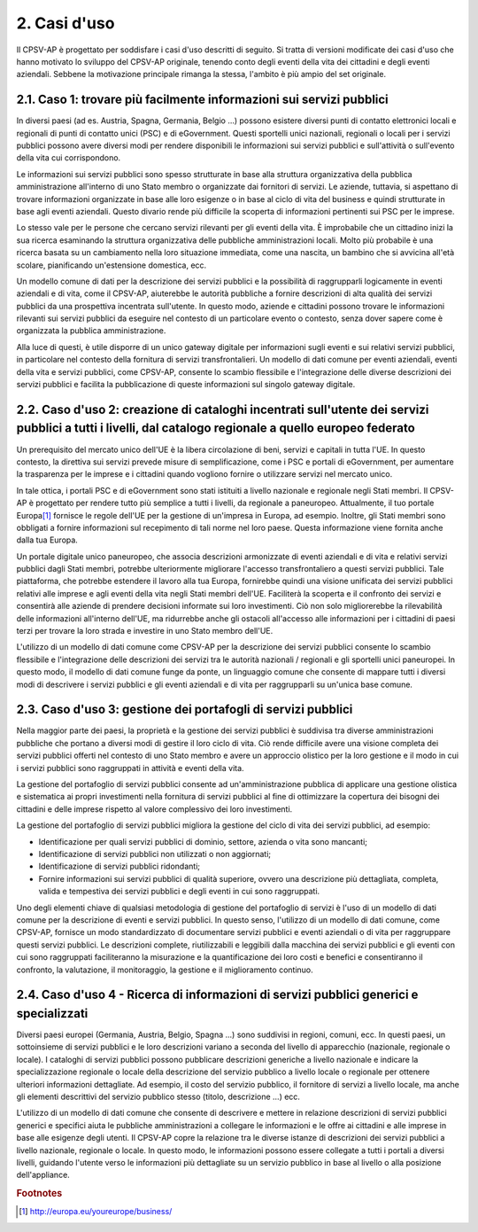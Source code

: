 
.. _h2210532a23317c25534c462c53546e63:

2. Casi d'uso
*************

Il CPSV-AP è progettato per soddisfare i casi d'uso descritti di seguito. Si tratta di versioni modificate dei casi d'uso che hanno motivato lo sviluppo del CPSV-AP originale, tenendo conto degli eventi della vita dei cittadini e degli eventi aziendali. Sebbene la motivazione principale rimanga la stessa, l'ambito è più ampio del set originale.

.. _h7b68245402d4f3b6618224e55575f26:

2.1. Caso 1: trovare più facilmente informazioni sui servizi pubblici
=====================================================================

In diversi paesi (ad es. Austria, Spagna, Germania, Belgio ...) possono esistere diversi punti di contatto elettronici locali e regionali di punti di contatto unici (PSC) e di eGovernment. Questi sportelli unici nazionali, regionali o locali per i servizi pubblici possono avere diversi modi per rendere disponibili le informazioni sui servizi pubblici e sull'attività o sull'evento della vita cui corrispondono.

 

Le informazioni sui servizi pubblici sono spesso strutturate in base alla struttura organizzativa della pubblica amministrazione all'interno di uno Stato membro o organizzate dai fornitori di servizi. Le aziende, tuttavia, si aspettano di trovare informazioni organizzate in base alle loro esigenze o in base al ciclo di vita del business e quindi strutturate in base agli eventi aziendali. Questo divario rende più difficile la scoperta di informazioni pertinenti sui PSC per le imprese.

 

Lo stesso vale per le persone che cercano servizi rilevanti per gli eventi della vita. È improbabile che un cittadino inizi la sua ricerca esaminando la struttura organizzativa delle pubbliche amministrazioni locali. Molto più probabile è una ricerca basata su un cambiamento nella loro situazione immediata, come una nascita, un bambino che si avvicina all'età scolare, pianificando un'estensione domestica, ecc.

 

Un modello comune di dati per la descrizione dei servizi pubblici e la possibilità di raggrupparli logicamente in eventi aziendali e di vita, come il CPSV-AP, aiuterebbe le autorità pubbliche a fornire descrizioni di alta qualità dei servizi pubblici da una prospettiva incentrata sull'utente. In questo modo, aziende e cittadini possono trovare le informazioni rilevanti sui servizi pubblici da eseguire nel contesto di un particolare evento o contesto, senza dover sapere come è organizzata la pubblica amministrazione.

 

Alla luce di questi, è utile disporre di un unico gateway digitale per informazioni sugli eventi e sui relativi servizi pubblici, in particolare nel contesto della fornitura di servizi transfrontalieri. Un modello di dati comune per eventi aziendali, eventi della vita e servizi pubblici, come CPSV-AP, consente lo scambio flessibile e l'integrazione delle diverse descrizioni dei servizi pubblici e facilita la pubblicazione di queste informazioni sul singolo gateway digitale.

.. _h4322531931108265a49897b23216f:

2.2. Caso d'uso 2: creazione di cataloghi incentrati sull'utente dei servizi pubblici a tutti i livelli, dal catalogo regionale a quello europeo federato
=========================================================================================================================================================

Un prerequisito del mercato unico dell'UE è la libera circolazione di beni, servizi e capitali in tutta l'UE. In questo contesto, la direttiva sui servizi prevede misure di semplificazione, come i PSC e portali di eGovernment, per aumentare la trasparenza per le imprese e i cittadini quando vogliono fornire o utilizzare servizi nel mercato unico.

 

In tale ottica, i portali PSC e di eGovernment sono stati istituiti a livello nazionale e regionale negli Stati membri. Il CPSV-AP è progettato per rendere tutto più semplice a tutti i livelli, da regionale a paneuropeo. Attualmente, il tuo portale Europa\ [#F1]_\  fornisce le regole dell'UE per la gestione di un'impresa in Europa, ad esempio. Inoltre, gli Stati membri sono obbligati a fornire informazioni sul recepimento di tali norme nel loro paese. Questa informazione viene fornita anche dalla tua Europa.

 

Un portale digitale unico paneuropeo, che associa descrizioni armonizzate di eventi aziendali e di vita e relativi servizi pubblici dagli Stati membri, potrebbe ulteriormente migliorare l'accesso transfrontaliero a questi servizi pubblici. Tale piattaforma, che potrebbe estendere il lavoro alla tua Europa, fornirebbe quindi una visione unificata dei servizi pubblici relativi alle imprese e agli eventi della vita negli Stati membri dell'UE. Faciliterà la scoperta e il confronto dei servizi e consentirà alle aziende di prendere decisioni informate sui loro investimenti. Ciò non solo migliorerebbe la rilevabilità delle informazioni all'interno dell'UE, ma ridurrebbe anche gli ostacoli all'accesso alle informazioni per i cittadini di paesi terzi per trovare la loro strada e investire in uno Stato membro dell'UE.

 

L'utilizzo di un modello di dati comune come CPSV-AP per la descrizione dei servizi pubblici consente lo scambio flessibile e l'integrazione delle descrizioni dei servizi tra le autorità nazionali / regionali e gli sportelli unici paneuropei. In questo modo, il modello di dati comune funge da ponte, un linguaggio comune che consente di mappare tutti i diversi modi di descrivere i servizi pubblici e gli eventi aziendali e di vita per raggrupparli su un'unica base comune.

.. _h79743c605211e322324475748617c4:

2.3. Caso d'uso 3: gestione dei portafogli di servizi pubblici
==============================================================

Nella maggior parte dei paesi, la proprietà e la gestione dei servizi pubblici è suddivisa tra diverse amministrazioni pubbliche che portano a diversi modi di gestire il loro ciclo di vita. Ciò rende difficile avere una visione completa dei servizi pubblici offerti nel contesto di uno Stato membro e avere un approccio olistico per la loro gestione e il modo in cui i servizi pubblici sono raggruppati in attività e eventi della vita.

 

La gestione del portafoglio di servizi pubblici consente ad un'amministrazione pubblica di applicare una gestione olistica e sistematica ai propri investimenti nella fornitura di servizi pubblici al fine di ottimizzare la copertura dei bisogni dei cittadini e delle imprese rispetto al valore complessivo dei loro investimenti.

 

La gestione del portafoglio di servizi pubblici migliora la gestione del ciclo di vita dei servizi pubblici, ad esempio:

* Identificazione per quali servizi pubblici di dominio, settore, azienda o vita sono mancanti;

* Identificazione di servizi pubblici non utilizzati o non aggiornati;

* Identificazione di servizi pubblici ridondanti;

* Fornire informazioni sui servizi pubblici di qualità superiore, ovvero una descrizione più dettagliata, completa, valida e tempestiva dei servizi pubblici e degli eventi in cui sono raggruppati.

Uno degli elementi chiave di qualsiasi metodologia di gestione del portafoglio di servizi è l'uso di un modello di dati comune per la descrizione di eventi e servizi pubblici. In questo senso, l'utilizzo di un modello di dati comune, come CPSV-AP, fornisce un modo standardizzato di documentare servizi pubblici e eventi aziendali o di vita per raggruppare questi servizi pubblici. Le descrizioni complete, riutilizzabili e leggibili dalla macchina dei servizi pubblici e gli eventi con cui sono raggruppati faciliteranno la misurazione e la quantificazione dei loro costi e benefici e consentiranno il confronto, la valutazione, il monitoraggio, la gestione e il miglioramento continuo.

 

.. _h4e2273c1c1f802738613718567e6071:

2.4. Caso d'uso 4 - Ricerca di informazioni di servizi pubblici generici e specializzati
========================================================================================

Diversi paesi europei (Germania, Austria, Belgio, Spagna ...) sono suddivisi in regioni, comuni, ecc. In questi paesi, un sottoinsieme di servizi pubblici e le loro descrizioni variano a seconda del livello di apparecchio (nazionale, regionale o locale). I cataloghi di servizi pubblici possono pubblicare descrizioni generiche a livello nazionale e indicare la specializzazione regionale o locale della descrizione del servizio pubblico a livello locale o regionale per ottenere ulteriori informazioni dettagliate. Ad esempio, il costo del servizio pubblico, il fornitore di servizi a livello locale, ma anche gli elementi descrittivi del servizio pubblico stesso (titolo, descrizione ...) ecc.

 

L'utilizzo di un modello di dati comune che consente di descrivere e mettere in relazione descrizioni di servizi pubblici generici e specifici aiuta le pubbliche amministrazioni a collegare le informazioni e le offre ai cittadini e alle imprese in base alle esigenze degli utenti. Il CPSV-AP copre la relazione tra le diverse istanze di descrizioni dei servizi pubblici a livello nazionale, regionale o locale. In questo modo, le informazioni possono essere collegate a tutti i portali a diversi livelli, guidando l'utente verso le informazioni più dettagliate su un servizio pubblico in base al livello o alla posizione dell'appliance.


.. bottom of content


.. rubric:: Footnotes

.. [#f1]   `http://europa.eu/youreurope/business/ <http://europa.eu/youreurope/business/>`__  
